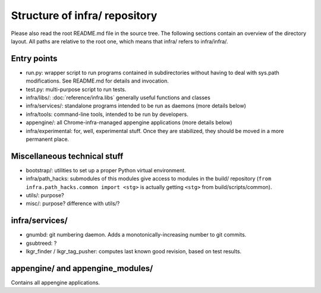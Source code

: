 Structure of infra/ repository
==============================

Please also read the root README.md file in the source tree. The following
sections contain an overview of the directory layout. All paths are relative to
the root one, which means that infra/ refers to infra/infra/.

Entry points
------------
* run.py: wrapper script to run programs contained in subdirectories without
  having to deal with sys.path modifications. See README.md for details and
  invocation.
* test.py: multi-purpose script to run tests.
* infra/libs/: :doc:`reference/infra.libs` generally useful functions and classes
* infra/services/: standalone programs intended to be run as daemons (more
  details below)
* infra/tools: command-line tools, intended to be run by developers.
* appengine/: all Chrome-infra-managed appengine applications (more details
  below)
* infra/experimental: for, well, experimental stuff. Once they are stabilized,
  they should be moved in a more permanent place.


Miscellaneous technical stuff
-----------------------------
* bootstrap/: utilities to set up a proper Python virtual environment.
* infra/path_hacks: submodules of this modules give access to modules in the
  build/ repository (``from infra.path_hacks.common import <stg>`` is actually
  getting ``<stg>`` from build/scripts/common).
* utils/: purpose?
* misc/: purpose? difference with utils/?

infra/services/
---------------
* gnumbd: git numbering daemon. Adds a monotonically-increasing number to git
  commits.
* gsubtreed: ?
* lkgr_finder / lkgr_tag_pusher: computes last known good revision, based on
  test results.

appengine/ and appengine_modules/
---------------------------------
Contains all appengine applications.

